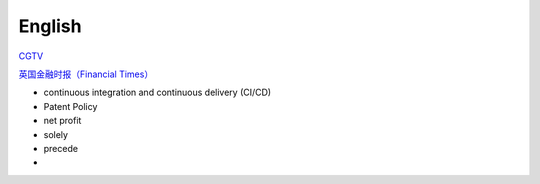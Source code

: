 English
=============

CGTV_

.. _CGTV: https://www.cgtn.com/tv

`英国金融时报（Financial Times）`_

.. _`英国金融时报（Financial Times）`: https://www.ft.com/


.. list-table::

    * - word 
      - 音标 
      - 释义 
      - 网址 
    * - verify 
      - 英[ˈverɪfaɪ]美[ˈverɪfaɪ] 
      - vt.核实; 证明; 判定 
      - https://www.iciba.com/word?w=verify
    * - multiply 
      - 英[ˈmʌltɪplaɪ]美[ˈmʌltɪplaɪ]
      - vt.& vi.乘; （使）相乘; （使）增加; （使）繁殖
      - https://www.iciba.com/word?w=multiply
    * - undertake
      - 英[ˌʌndəˈteɪk]美[ˌʌndərˈteɪk]
      - v.承担; 承诺
      - https://www.iciba.com/word?w=undertake
    * - orchestrate 
      - 英[ˈɔ:kɪstreɪt]美[ˈɔrkɪstreɪt]
      - vt.把（乐曲）编成管弦乐; 和谐地安排; 精心策划 
      - https://www.iciba.com/word?w=orchestrate
    * - vast 
      - 英[vɑːst]美[væst]
      - adj.广阔的; 巨大的; 大量的; 巨额的 
      - https://www.iciba.com/word?w=vast
    * - handbook
      - 英[ˈhændbʊk]美[ˈhændbʊk]
      - n.手册; 指南 
      - https://www.iciba.com/word?w=Handbook
    * - servlet
      - 英['sɜ:vlet]美['sɜvlet]
      - 小服务程序
      - https://www.iciba.com/word?w=servlet
    * - isolated
      - 英[ˈaɪsəleɪtɪd]美[ˈaɪsəleɪtɪd]
      - adj.隔离的; 孤独的; 单独的; 偏远的v.使隔离(isolate的过去式和过去分词); 使孤立; 使绝缘; 脱离 
      - https://www.iciba.com/word?w=isolated
    * - perspective
      - 英[pəˈspektɪv]美[pərˈspektɪv]
      - n.透镜，望远镜; 观点，看法; 远景，景色; 洞察力adj.（按照）透视画法的; 透视的
      - https://www.iciba.com/word?w=perspective
    * - insofar 
      - 英[ˌɪnsəʊ'fɑ:]美[ˌɪnsoʊ'fɑ]
      - adv.在这个范围，到这种程度
      - https://www.iciba.com/word?w=insofar
    * - comprehensive 
      - 英[ˌkɒmprɪˈhensɪv]美[ˌkɑːmprɪˈhensɪv]
      - adj.全面的; 综合性的n.（英国的公立性）综合中学 
      - https://www.iciba.com/word?w=Comprehensive
    * - daemon
      - 英[ˈdi:mən]美['dimən]
      - n.（希腊神话中）半人半神的精灵; 守护神; [计]守护进程
      - https://www.iciba.com/word?w=daemon
    * - snippet
      - 英[ˈsnɪpɪt]美[ˈsnɪpɪt]
      - n.小片，片段; 不知天高地厚的年轻人 
      - https://www.iciba.com/word?w=snippet
    * - annotation
      - 英[ˌænə'teɪʃn]美[ˌænə'teɪʃn]
      - n.注释
      - https://www.iciba.com/word?w=annotation
    * - predict
      - 英[prɪˈdɪkt]美[prɪˈdɪkt]
      - v.预言; 预测
      - https://www.iciba.com/word?w=predict
    * - monolithic
      - 英[ˌmɒnə'lɪθɪk]美[ˌmɑnəˈlɪθɪk]
      - adj.独块巨石的; 整体的; 庞大的
      - https://www.iciba.com/word?w=monolithic
    * - vulnerability
      - 英[ˌvʌlnərə'bɪlətɪ]美[ˌvʌlnərə'bɪləti]
      - n.弱点，攻击; 易伤性; 致命性; 脆弱性
      - https://www.iciba.com/word?w=vulnerability
    * - identity
      - 英[aɪˈdentəti]美[aɪˈdentəti]
      - n.身份; 个性; 一致
      - https://www.iciba.com/word?w=identity
    * - canticle
      - 英[ˈkæntɪkl]美[ˈkæntɪkəl]
      - n.圣歌，小歌曲，颂歌
      - https://www.iciba.com/word?w=canticle
    * - punch the clock
      - 英[pʌntʃ ðə klɔk]美[pʌntʃ ði klɑk]
      - 打卡
      - https://www.iciba.com/word?w=punch%20the%20clock
    * - finance
      - 英[ˈfaɪnæns]美[ˈfaɪnæns]
      - n.资金; 财政; 财力
      - https://www.iciba.com/word?w=finance
    * - loosely
      - 英[ˈlu:sli]美[ˈluslɪ]
      - adv.松散的，蓬松的; 轻易，轻松地，随手地，随意地; 
      - https://www.iciba.com/word?w=loosely
    * - isolated
      - 英[ˈaɪsəleɪtɪd]美[ˈaɪsəleɪtɪd]
      - adj.隔离的; 孤独的; 单独的; 偏远的
      - https://www.iciba.com/word?w=isolated
    * - simultaneously
      - 英[ˌsɪməlˈteɪniəsli]美[ˌsaɪməlˈteɪniəsli]
      - adv. 同时地; 一壁; 齐; 一齐
    * - lightweight
      - 英[ˈlaɪtweɪt]美[ˈlaɪtweɪt]
      - adj. 轻量的; 不重要的
      - https://www.iciba.com/word?w=lightweight
    * - orchestrated
      - [ˈɔ:kɪˌstreɪtid]
      - v. 和谐地安排，精心策划
      - https://www.iciba.com/word?w=orchestrated
    * - hybrid
      - 英[ˈhaɪbrɪd]美[ˈhaɪbrɪd]
      - n 杂种; 杂交生成的生物体; 混合物; 混合词
      - https://www.iciba.com/word?w=hybrid
    * - consistent
      - 英[kənˈsɪstənt]美[kənˈsɪstənt]
      - adj. 一致的; 连贯的; 始终如一的
      - https://www.iciba.com/word?w=consistent
    * - breadth
      - 英[bredθ]美[bredθ]
      - n. 宽度; （知识、兴趣等的）广泛
      - https://www.iciba.com/word?w=breadth
    * - ascertain
      - 英[ˌæsəˈteɪn]美[ˌæsərˈteɪn]
      - v. 查明，弄清; 确定
      - https://www.iciba.com/word?w=ascertain
    * - grant
      - 英[ɡrɑːnt]美[ɡrænt]
      - v. 授予; 承认; 允许
      - https://www.iciba.com/word?w=grant
    * - disclosure 
      - 英[dɪsˈkləʊʒə(r)]美[dɪsˈkloʊʒə(r)]
      - n. 公开; 泄露，揭露
      - https://www.iciba.com/word?w=disclosure
    * - Evolution
      - 英[ˌiːvəˈluːʃn]美[ˌiːvəˈluːʃn]
      - [电影]进化
      - https://www.iciba.com/word?w=Evolution
    * - intermittent
      - 英[ˌɪntəˈmɪtənt]美[ˌɪntərˈmɪtənt]
      - adj. 间歇的; ，断断续续的; 间歇性
      - https://www.iciba.com/word?w=intermittent
      - Intellectual Property
    * - cofactor
      - 英[kəʊ'fæktə]美['koʊˌfæktə]
      - n. 余因子，代数合取; 余因数; 辅因子
      - https://www.iciba.com/word?w=cofactor
    * - restriction
      - 英[rɪˈstrɪkʃn]美[rɪˈstrɪkʃn]
      - n. 限制，限定; 拘束，束缚; 管制
      - https://www.iciba.com/word?w=restriction
    * - interoperability
      - 英['ɪntərɒpərə'bɪlətɪ]美['ɪntərɒpərə'bɪlətɪ]
      - n. 互用性，协同工作的能力
      - https://www.iciba.com/word?w=interoperability
    * - Wrap
      - 英[ræp]美[ræp]
      - v. 包，裹; 用…绕住; 使文字
      - https://www.iciba.com/word?w=Wrap
    * - memo
      - 英[ˈmeməʊ]美[ˈmemoʊ]
      - n. 备忘录; （美）内部通知
      - https://www.iciba.com/word?w=memo
    * - Ciphertext
      - 英['saɪfətekst]美['saɪfəˌtekst]
      - n. 密码，暗记文; 密文
      - https://www.iciba.com/word?w=Ciphertext
    * - intermediate 
      - 英[ˌɪntəˈmiːdiət]美[ˌɪntərˈmiːdiət]
      - adj. 中间的，中级的
      - https://www.iciba.com/word?w=intermediate
    * - disclosure
      - 英[dɪsˈkləʊʒə(r)]美[dɪsˈkloʊʒə(r)]
      - n. 公开; 泄露，揭露
      - https://www.iciba.com/word?w=disclosure
    * - furnished 
      - 英[ˈfɜːnɪʃt]美[ˈfɜːrnɪʃt]
      - v. 陈设，布置 adj. 家具，有家具的
      - https://www.iciba.com/word?w=furnished
    * - granted 
      - 英[ˈgrɑ:ntɪd]美[ˈgræntɪd]
      - adv. 不错，的确
      - https://www.iciba.com/word?w=granted
    * - perpetual 
      - 英[pəˈpetʃuəl]美[pərˈpetʃuəl]
      - adj. 永久的; 不断的; 
      - https://www.iciba.com/word?w=perpetual
    * - acknowledgement
      - 英[əkˈnɒlɪdʒmənt]美[əkˈnɑːlɪdʒmənt]
      - n. 承认; （公开）致谢;
      - https://www.iciba.com/word?w=acknowledgement
    * - daemon
      - 英[ˈdi:mən]美['dimən]
      - n. 守护神; [计]守护进程
      - https://www.iciba.com/word?w=daemon
    * - alphabetical
      - 英[ˌælfəˈbetɪkl]美[ˌælfəˈbetɪkl]
      - adj. 按字母顺序的; 字母（表）的
      - https://www.iciba.com/word?w=alphabetical
    * - metadata
      - 英['metədeɪtə]美['metədeɪtə]
      - n. 元数据
      - https://www.iciba.com/word?w=metadata
    * - distinct
      - 英[dɪˈstɪŋkt]美[dɪˈstɪŋkt]
      - adj. 不同的; 清楚的，明显的; 确切的
      - https://www.iciba.com/word?w=distinct
    * - coefficient
      - 英[ˌkəʊɪˈfɪʃnt]美[ˌkoʊɪˈfɪʃnt]
      - n. 系数; （测定某种质量或变化过程的）率; 程度; 协同因素
      - https://www.iciba.com/word?w=coefficient
    * - matured
      - 英[mə'tʃʊəd]美[ mə'tʃʊrd]
      - v. 成熟，长成 票据等）到期
      - https://www.iciba.com/word?w=matured
    * - comprehensible
      - 英[ˌkɒmprɪˈhensəbl]美[ˌkɑmprɪˈhensəbl]
      - adj. 可理解的，能懂的
      - https://www.iciba.com/word?w=comprehensible
      - Command-line interfaces (CLIs)
    * - preface
      - 英[ˈprefəs]美[ˈprefəs]
      - n. 序言，引语; 开端
      - https://www.iciba.com/word?w=preface
    * - revenue
      - 英[ˈrevənjuː]美[ˈrevənuː]
      - n. 税收; 财政收入; 收益
      - https://www.iciba.com/word?w=revenue
    * - expenses
      - 英[ɪks'pensɪz]美[ɪks'pensɪz]
      - n. 费用; 花钱的东西; 开销; 
      - https://www.iciba.com/word?w=expenses
    * - undergo
      - 英[ˌʌndəˈɡəʊ]美[ˌʌndərˈɡoʊ]
      - v. 经历; 承受
      - https://www.iciba.com/word?w=undergo
    * - hopping
      - 英[ˈhɒpɪŋ]美[ˈhɑpɪŋ]
      - v. 跳上[下]
      - https://www.iciba.com/word?w=hopping
    * - combat
      - 英[ˈkɒmbæt]美[ˈkɑːmbæt]
      - v. 战斗; 防止; 减轻
      - https://www.iciba.com/word?w=combat
    * - interference
      - 英[ˌɪntəˈfɪərəns]美[ˌɪntərˈfɪrəns]
      - n. 干涉，干扰，冲突;
      - https://www.iciba.com/word?w=interference
    * - fading
      - 英['feɪdɪŋ]美['feɪdɪŋ]
      - n. 褪色，枯萎，衰退
      - https://www.iciba.com/word?w=fading




- continuous integration and continuous delivery (CI/CD) 
- Patent Policy
- net profit
- solely
- precede
- 